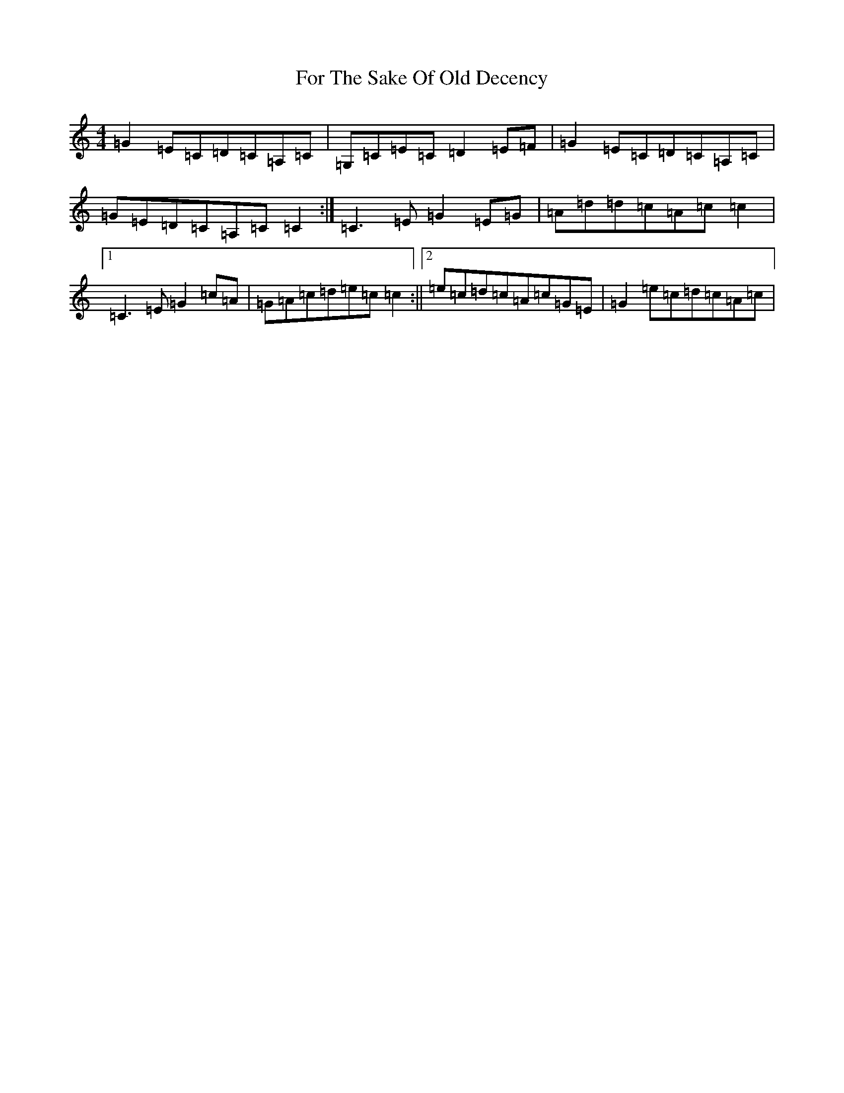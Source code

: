 X: 7131
T: For The Sake Of Old Decency
S: https://thesession.org/tunes/2777#setting2777
R: reel
M:4/4
L:1/8
K: C Major
=G2=E=C=D=C=A,=C|=G,=C=E=C=D2=E=F|=G2=E=C=D=C=A,=C|=G=E=D=C=A,=C=C2:|=C3=E=G2=E=G|=A=d=d=c=A=c=c2|1=C3=E=G2=c=A|=G=A=c=d=e=c=c2:||2=e=c=d=c=A=c=G=E|=G2=e=c=d=c=A=c|